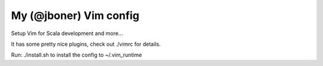 My (@jboner) Vim config
=======================

Setup Vim for Scala development and more...

It has some pretty nice plugins, check out ./vimrc for details.

Run: ./install.sh to install the config to ~/.vim_runtime